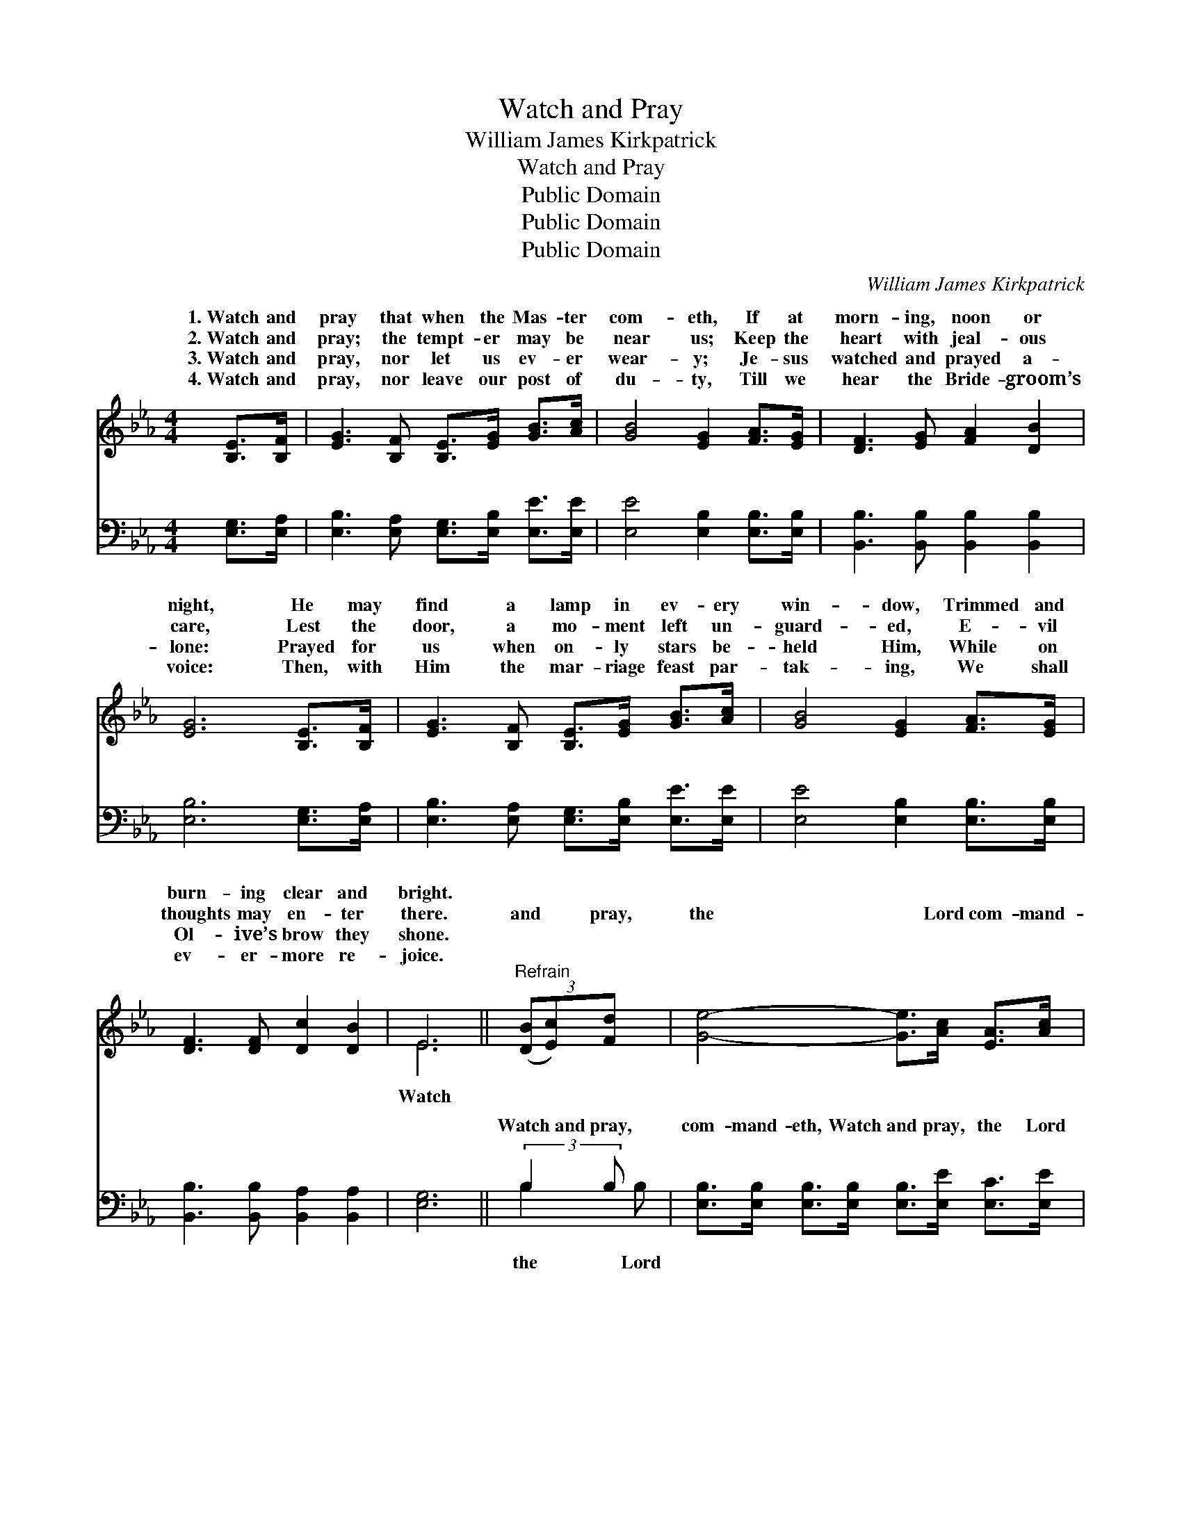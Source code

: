 X:1
T:Watch and Pray
T:William James Kirkpatrick
T:Watch and Pray
T:Public Domain
T:Public Domain
T:Public Domain
C:William James Kirkpatrick
Z:Public Domain
%%score ( 1 2 ) ( 3 4 )
L:1/8
M:4/4
K:Eb
V:1 treble 
V:2 treble 
V:3 bass 
V:4 bass 
V:1
 [B,E]>[B,F] | [EG]3 [B,F] [B,E]>[EG] [GB]>[Ac] | [GB]4 [EG]2 [FA]>[EG] | [DF]3 [EG] [FA]2 [DB]2 | %4
w: 1.~Watch and|pray that when the Mas- ter|com- eth, If at|morn- ing, noon or|
w: 2.~Watch and|pray; the tempt- er may be|near us; Keep the|heart with jeal- ous|
w: 3.~Watch and|pray, nor let us ev- er|wear- y; Je- sus|watched and prayed a-|
w: 4.~Watch and|pray, nor leave our post of|du- ty, Till we|hear the Bride- groom’s|
 [EG]6 [B,E]>[B,F] | [EG]3 [B,F] [B,E]>[EG] [GB]>[Ac] | [GB]4 [EG]2 [FA]>[EG] | %7
w: night, He may|find a lamp in ev- ery|win- dow, Trimmed and|
w: care, Lest the|door, a mo- ment left un-|guard- ed, E- vil|
w: lone: Prayed for|us when on- ly stars be-|held Him, While on|
w: voice: Then, with|Him the mar- riage feast par-|tak- ing, We shall|
 [DF]3 [DF] [Dc]2 [DB]2 | E6 ||"^Refrain" (3([DB][Ec])[Fd] x | [Ge]4- [Ge]>[Ac] [EA]>[Ac] | %11
w: burn- ing clear and|bright.|||
w: thoughts may en- ter|there.|and * pray,|the * Lord com- mand-|
w: Ol- ive’s brow they|shone.|||
w: ev- er- more re-|joice.|||
 [GB]4 [EG]2 [GB]>[GB] | [FAd]4- [FAd]>[Ac] [FA]>[DF] | [EG]6 (3([FB][Gc])[Ad] | %14
w: |||
w: eth; Watch and pray,|’twill * not be long:|Soon He’ll * ga-|
w: |||
w: |||
 [Ge]4- [Ge]>[Ac] [EA]>[Ac] | [GB]4 [EG]2 [FA]>[EG] | [DF]3 [DF] [Dc]2 [DB]2 | (E2 C2 B,2) |] %18
w: ||||
w: ther * home His loved|ones, To the hap-|py vale of song.||
w: ||||
w: ||||
V:2
 x2 | x8 | x8 | x8 | x8 | x8 | x8 | x8 | E6 || x3 | x8 | x8 | x8 | x8 | x8 | x8 | x8 | E6 |] %18
w: ||||||||||||||||||
w: ||||||||Watch||||||||||
V:3
 [E,G,]>[E,A,] | [E,B,]3 [E,A,] [E,G,]>[E,B,] [E,E]>[E,E] | [E,E]4 [E,B,]2 [E,B,]>[E,B,] | %3
w: ~ ~|~ ~ ~ ~ ~ ~|~ ~ ~ ~|
 [B,,B,]3 [B,,B,] [B,,B,]2 [B,,B,]2 | [E,B,]6 [E,G,]>[E,A,] | %5
w: ~ ~ ~ ~|~ ~ ~|
 [E,B,]3 [E,A,] [E,G,]>[E,B,] [E,E]>[E,E] | [E,E]4 [E,B,]2 [E,B,]>[E,B,] | %7
w: ~ ~ ~ ~ ~ ~|~ ~ ~ ~|
 [B,,B,]3 [B,,B,] [B,,A,]2 [B,,A,]2 | [E,G,]6 || (3:2:2B,2 B, x | %10
w: ~ ~ ~ ~|~|Watch~and pray,|
 [E,B,]>[E,B,] [E,B,]>[E,B,] [E,B,]>[E,E] [E,C]>[E,E] | %11
w: com- mand- eth, Watch and pray, the Lord|
 [E,E]>[E,E] [E,E]>[E,E] ([E,B,]>[E,B,]) [E,B,]>[E,B,] | %12
w: com- mand- eth; Watch and * pray, ’twill|
 [B,,B,]>[B,,B,] [B,,B,]>[B,,B,] [B,,B,]2 [B,,B,]>[B,,B,] | %13
w: not be long, Watch and pray, ’twill|
 [E,B,]>[E,B,] [E,B,]>[E,B,] [E,B,]2 (3(DE)[B,F] | %14
w: not be long; Soon He’ll ga- * ther|
 [E,E]>[E,B,] [E,B,]>[E,B,] [E,B,]>[E,E] [E,C]>[E,E] | %15
w: His loved ones, Soon He’ll ga- ther home|
 [E,E]>[E,E] [E,E]>[E,E] [E,B,]>[E,B,] [E,B,]>[E,B,] | [B,,B,]3 [B,,B,] [B,,A,]2 [B,,A,]2 | %17
w: His loved ones To the hap- py vale|of song, the vale|
 G,>G, A,>A, G,2 |] %18
w: of song. * * *|
V:4
 x2 | x8 | x8 | x8 | x8 | x8 | x8 | x8 | x6 || B,2 B, | x8 | x8 | x8 | x6 B,2 | x8 | x8 | x8 | %17
w: |||||||||the Lord||||home||||
 E,4 x2 |] %18
w: |

